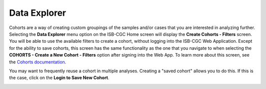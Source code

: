 *************
Data Explorer
*************

Cohorts are a way of creating custom groupings of the samples and/or cases that you are interested in analyzing further. 
Selecting the **Data Explorer** menu option on the ISB-CGC Home screen will display the **Create Cohorts - Filters** screen. You will be able to use the available filters to create a cohort, without logging into the ISB-CGC Web Application. Except for the ability to save cohorts, this screen has the same functionality as the one that you navigate to when selecting the **COHORTS - Create a New Cohort - Filters** option after signing into the Web App. To learn more about this screen, see the `Cohorts documentation </webapp/Saved_Cohorts.html>`_.

You may want to frequently reuse a cohort in multiple analyses. Creating a "saved cohort" allows you to do this. If this is the case, click on the **Login to Save New Cohort**.

.. image:: CreateCohorts-noSignIn.png
   :align: center


